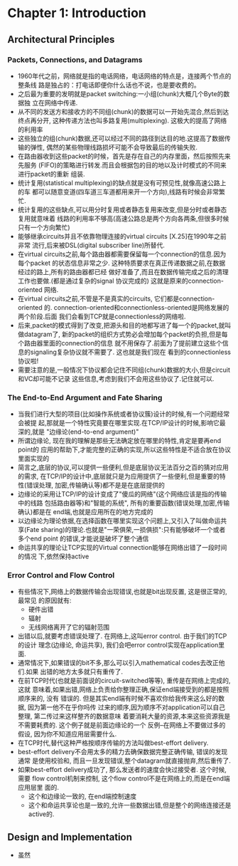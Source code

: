 #+OPTIONS:^:{}
* Chapter 1: Introduction
** Architectural Principles
*** Packets, Connections, and Datagrams
    + 1960年代之前，网络就是指的电话网络，电话网络的特点是，连接两个节点的整条线
      路是独占的：打电话即便你什么话也不说，也是要收费的。
    + 之后最为重要的发明就是packet switching:一小组(chunk)大概几个Byte的数据独
      立在网络中传递.
    + 从不同的发送方和接收方的不同组(chunk)的数据可以一开始先混合,然后到达终点再分开,
      这种传递方法也叫多路复用(multiplexing). 这极大的提高了网络的利用率
    + 这些独立的组(chunk)数据,还可以经过不同的路径到达目的地.这提高了数据传输的弹性,
      偶然的某些物理线路损坏可能不会导致最后的传输失败.
    + 在路由器收到这些packet的时候，首先是存在自己的内存里面，然后按照先来先服务
      (FIFO)的策略进行转发.而且会根据包的目的地以及计时模式的不同来进行packet的重新
      组装.
    + 统计复用(statistical multiplexing)的缺点就是没有可预见性,就像高速公路上的车
      都可以随意变道(四车道三车道都用来开一个方向),线路有时候会非常繁忙.
    + 统计复用的这些缺点,可以用分时复用或者静态复用来改变,但是分时或者静态复用就意味着
      线路的利用率不够高(高速公路总是两个方向各两条,但很多时候只有一个方向繁忙)
    + 能够继承circuits并且不依靠物理连接的virtual circuits [X.25]在1990年之前非常
      流行,后来被DSL(digital subscriber line)所替代.
    + 在virtual circuits之前,每个路由器都需要保留每一个connection的信息.因为每个packet
      的状态信息非常之少. 这种特质要求在真正传递数据之前,在数据经过的路上,所有的路由器都已经
      做好准备了,而且在数据传输完成之后的清理工作也要做.(都是通过复杂的signal 协议完成的) 
      这就是原来的connection-oriented 网络.
    + 在virtual circuits之前,不管是不是真实的circuits, 它们都是connection-oriented
      的. connection-oriented和connectionless-oriented是网络发展的两个阶段.后面
      我们会看到TCP就是connectionless的网络啦.
    + 后来,packet的模式得到了改变,把源头和目的地都写进了每一个的packet,就叫做datagram了,
      新的packet的组织方式势必会增加每个packet的负担,但是每个路由器里面的connection的信息
      就不用保存了.前面为了提前建立这些个信息的signaling复杂协议就不需要了. 这也就是我们现在
      看到的connectionless协议啦!
    + 需要注意的是,一般情况下协议都会记住不同组(chunk)数据的大小,但是circuit和VC却可能不记录
      这些信息,考虑到我们不会用这些协议了.记住就可以.
*** The End-to-End Argument and Fate Sharing
    + 当我们进行大型的项目(比如操作系统或者协议簇)设计的时候,有一个问题经常会被提
      起,那就是一个特性究竟要在哪里实现.在TCP/IP设计的时候,影响它最深的,就是
      "边缘论(end-to-end argument)"
    + 所谓边缘论, 现在我的理解是那些无法确定放在哪里的特性,肯定是要再end point的
      应用的帮助下,才能完整的正确的实现,所以这些特性是不适合放在协议里面实现的
    + 简言之,底层的协议,可以提供一些便利,但是底层协议无法百分之百的猜对应用的需求,
      在TCP/IP的设计中,底层就只是为应用提供了一些便利,但是重要的特性(错误处理,
      加密,传输确认等)都不是是在底层提供的
    + 边缘论的采用让TCP/IP的设计变成了"傻瓜的网络"(这个网络应该是指的传输中的线路
      包括路由器等)和"智能的系统", 所有的重要函数(错误处理,加密,传输确认)都是在
      end端,也就是应用所在的地方完成的
    + 以边缘论为理论依据,在选择函数在哪里实现这个问题上,又引入了叫做命运共享(Fate 
      sharing)的理论.也就是"一荣俱荣,一损俱损":只有能够破坏一个或者多个end point
      的错误,才能说是破坏了整个通信
    + 命运共享的理论让TCP实现的Virtual connection能够在网络出错了一段时间的情况
      下,依然保持active
*** Error Control and Flow Control
    + 有些情况下,网络上的数据传输会出现错误,也就是bit出现反置, 这是很正常的,最常见
      的原因就有:
      - 硬件出错
      - 辐射
      - 无线网络离开了它的辐射范围
    + 出错以后,就要考虑错误处理了. 在网络上,这叫error control. 由于我们的TCP的设计
      理念(边缘论, 命运共享), 我们会吧error control实现在application里面.
    + 通常情况下,如果错误的bit不多,那么可以引入mathematical codes去改正他们.如果
      出错的地方太多就只有重传了.
    + 在前TCP时代(也就是前面说的circuit-switched等等), 重传是在网络上完成的,这就
      意味着,如果出错,网络上负责给你整理正确,保证end端接受到的都是按照顺序来的, 没有
      错误的. 但是其实end端有时候不喜欢你给我传来这么好的数据, 因为第一他不在乎你吗传
      过来的顺序,因为顺序不对application可以自己整理, 第二传过来这样整齐的数据意味
      着要消耗大量的资源,本来这些资源我是不需要耗费的. 这个例子就是前面边缘论的一个
      反例--在网络上不要做过多的假设, 因为你不知道应用层需要什么.
    + 在TCP时代,替代这种严格按顺序传输的方法叫做best-effort delivery.
    + best-effort delivery不会用太多的精力去确保数据完整正确传输, 错误的发现通常
      是使用校验和, 而且一旦发现错误,整个datagram就直接抛弃,然后重传了.
    + 如果best-effort delivery成功了, 那么发送者的速度会快过接受者. 这个时候,需要
      flow control机制来控制, 这个flow control不是在网络上的,而是在end端应用层里
      面的.
      - 这个和边缘论一致的, 在end端控制速度
      - 这个和命运共享论也是一致的,允许一些数据出错,但是整个的网络连接还是active的.
** Design and Implementation
   + 虽然
      
       
